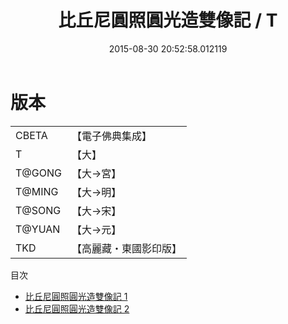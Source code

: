 #+TITLE: 比丘尼圓照圓光造雙像記 / T

#+DATE: 2015-08-30 20:52:58.012119
* 版本
 |     CBETA|【電子佛典集成】|
 |         T|【大】     |
 |    T@GONG|【大→宮】   |
 |    T@MING|【大→明】   |
 |    T@SONG|【大→宋】   |
 |    T@YUAN|【大→元】   |
 |       TKD|【高麗藏・東國影印版】|
目次
 - [[file:KR6m0003_001.txt][比丘尼圓照圓光造雙像記 1]]
 - [[file:KR6m0003_002.txt][比丘尼圓照圓光造雙像記 2]]
